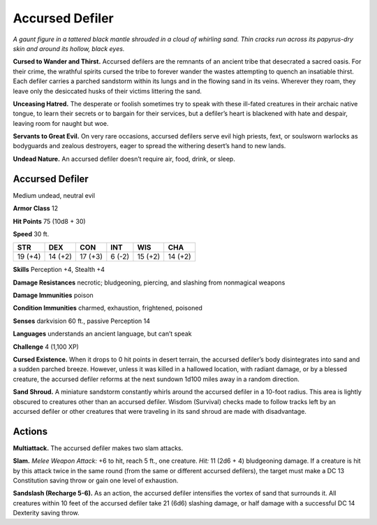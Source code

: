 
.. _tob:accursed-defiler:

Accursed Defiler
----------------

*A gaunt figure in a tattered black mantle shrouded in a cloud of
whirling sand. Thin cracks run across its papyrus-dry skin and
around its hollow, black eyes.*

**Cursed to Wander and Thirst.** Accursed defilers are the
remnants of an ancient tribe that desecrated a sacred oasis.
For their crime, the wrathful spirits cursed the tribe to forever
wander the wastes attempting to quench an insatiable thirst.
Each defiler carries a parched sandstorm within its lungs and in
the flowing sand in its veins. Wherever they roam, they leave only
the desiccated husks of their victims littering the sand.

**Unceasing Hatred.** The desperate or foolish sometimes
try to speak with these ill-fated creatures in their
archaic native tongue, to learn their secrets or to
bargain for their services, but a defiler’s heart is blackened
with hate and despair, leaving room for naught but woe.

**Servants to Great Evil.** On very rare occasions, accursed
defilers serve evil high priests, fext, or soulsworn warlocks
as bodyguards and zealous destroyers, eager to spread the
withering desert’s hand to new lands.

**Undead Nature.** An accursed defiler doesn’t require air,
food, drink, or sleep.

Accursed Defiler
~~~~~~~~~~~~~~~~

Medium undead, neutral evil

**Armor Class** 12

**Hit Points** 75 (10d8 + 30)

**Speed** 30 ft.

+-----------+-----------+-----------+-----------+-----------+-----------+
| STR       | DEX       | CON       | INT       | WIS       | CHA       |
+===========+===========+===========+===========+===========+===========+
| 19 (+4)   | 14 (+2)   | 17 (+3)   | 6 (-2)    | 15 (+2)   | 14 (+2)   |
+-----------+-----------+-----------+-----------+-----------+-----------+

**Skills** Perception +4, Stealth +4

**Damage Resistances** necrotic; bludgeoning, piercing, and
slashing from nonmagical weapons

**Damage Immunities** poison

**Condition Immunities** charmed, exhaustion, frightened,
poisoned

**Senses** darkvision 60 ft., passive Perception 14

**Languages** understands an ancient language, but can’t speak

**Challenge** 4 (1,100 XP)

**Cursed Existence.** When it drops to 0 hit points in desert
terrain, the accursed defiler’s body disintegrates into sand
and a sudden parched breeze. However, unless it was killed
in a hallowed location, with radiant damage, or by a blessed
creature, the accursed defiler reforms at the next sundown
1d100 miles away in a random direction.

**Sand Shroud.** A miniature sandstorm constantly whirls around
the accursed defiler in a 10-foot radius. This area is lightly
obscured to creatures other than an accursed defiler. Wisdom
(Survival) checks made to follow tracks left by an accursed
defiler or other creatures that were traveling in its sand shroud
are made with disadvantage.

Actions
~~~~~~~

**Multiattack.** The accursed defiler makes two slam attacks.

**Slam.** *Melee Weapon Attack:* +6 to hit, reach 5 ft., one creature.
*Hit:* 11 (2d6 + 4) bludgeoning damage. If a creature is hit by
this attack twice in the same round (from the same or different
accursed defilers), the target must make a DC 13 Constitution
saving throw or gain one level of exhaustion.

**Sandslash (Recharge 5-6).** As an action, the accursed defiler
intensifies the vortex of sand that surrounds it. All creatures
within 10 feet of the accursed defiler take 21 (6d6) slashing
damage, or half damage with a successful DC 14 Dexterity
saving throw.
